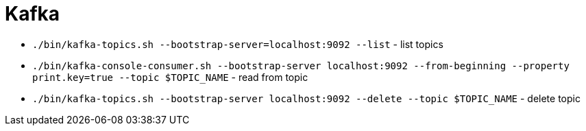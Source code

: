 = Kafka

* `./bin/kafka-topics.sh --bootstrap-server=localhost:9092 --list` - list topics
* `./bin/kafka-console-consumer.sh --bootstrap-server localhost:9092 --from-beginning --property print.key=true --topic $TOPIC_NAME` - read from topic
* `./bin/kafka-topics.sh --bootstrap-server localhost:9092 --delete --topic $TOPIC_NAME` - delete topic
